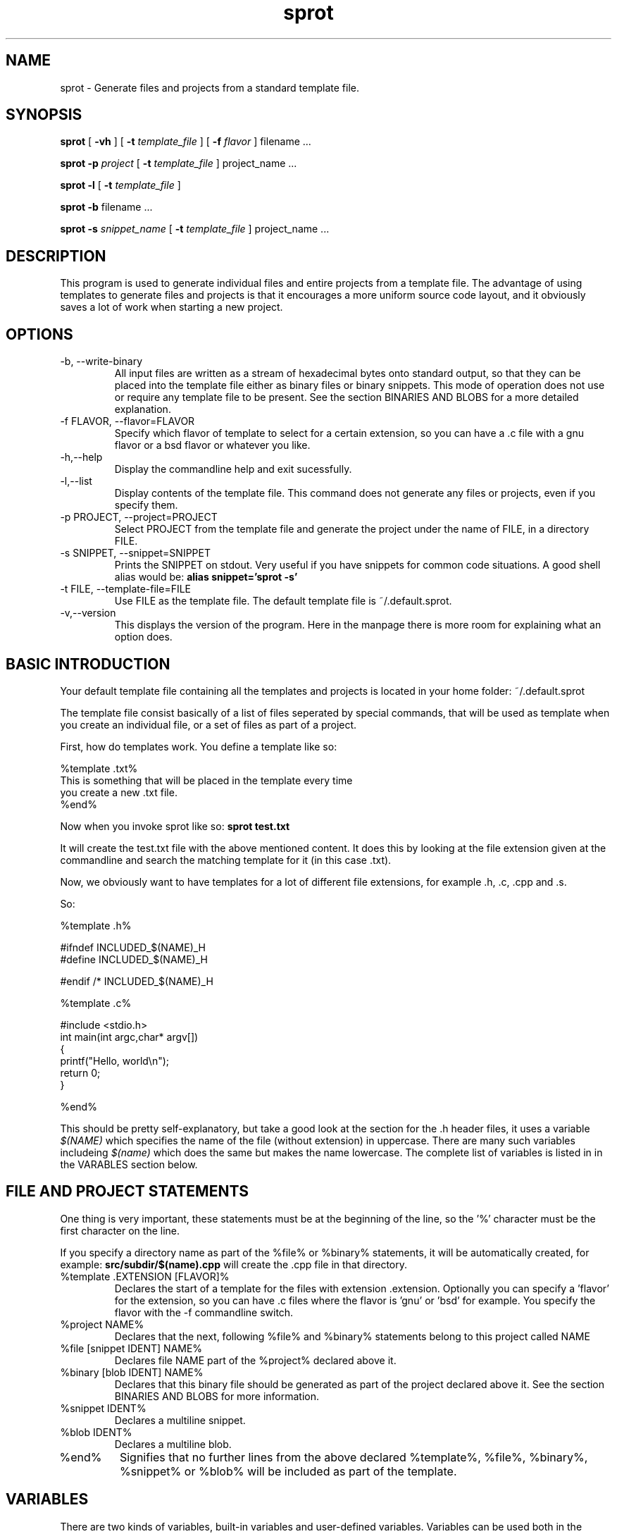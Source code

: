.TH sprot 1 "September 8, 2008"

.SH NAME
sprot \- Generate files and projects from a standard template file.

.SH SYNOPSIS
.B sprot
[
.B -vh
] [
.B -t
.I template_file
] [
.B -f
.I flavor
] filename ...
.PP 
.B sprot
.B -p
.I project
[
.B -t
.I template_file
] project_name ...
.PP 
.B sprot 
.B -l
[
.B -t
.I template_file
]
.PP 
.B sprot 
.B -b 
filename ...
.PP
.B sprot
.B -s
.I snippet_name
[
.B -t
.I template_file
] project_name ...

.SH DESCRIPTION

This program is used to generate individual files and entire projects from a template
file. The advantage of using templates to generate files and projects
is that it encourages a more uniform source code layout, and it
obviously saves a lot of work when starting a new project.

.SH OPTIONS
.TP
-b, --write-binary
All input files are written as a stream of hexadecimal bytes onto
standard output, so that they can be placed into the template file
either as binary files or binary snippets. This mode of operation does
not use or require any template file to be present. See the section BINARIES AND BLOBS for a more 
detailed explanation.
.TP
-f FLAVOR, --flavor=FLAVOR
Specify which flavor of template to select for a certain extension, so
you can have a .c file with a gnu flavor or a bsd flavor or whatever
you like.
.TP
-h,--help
Display the commandline help and exit sucessfully.
.TP
-l,--list
Display contents of the template file. This command does not generate any
files or projects, even if you specify them.
.TP
-p PROJECT, --project=PROJECT
Select PROJECT from the template file and generate the project under
the name of FILE, in a directory FILE.
.TP
-s SNIPPET, --snippet=SNIPPET
Prints the SNIPPET on stdout. Very useful if you have snippets for common
code situations. A good shell alias would be: 
.B alias snippet='sprot -s'
.TP
-t FILE, --template-file=FILE
Use FILE as the template file. The default template file is ~/.default.sprot.
.TP
-v,--version
This displays the version of the program. Here in the manpage there
is more room for explaining what an option does.

.SH BASIC INTRODUCTION
Your default template file containing all the templates and projects
is located in your home folder: ~/.default.sprot

The template file consist basically of a list of files seperated by
special commands, that will be used as template when you create an
individual file, or a set of files as part of a project.

First, how do templates work. You define a template like so:

.nf
%template .txt%
This is something that will be placed in the template every time
you create a new .txt file.
%end%
.fi

Now when you invoke sprot like so: 
.B sprot test.txt

It will create the test.txt file with the above mentioned content. It
does this by looking at the file extension given at the commandline
and search the matching template for it (in this case .txt).

Now, we obviously want to have templates for a lot of different file
extensions, for example .h, .c, .cpp and .s.

So:

.nf
%template .h%

#ifndef INCLUDED_$(NAME)_H
#define INCLUDED_$(NAME)_H

#endif /* INCLUDED_$(NAME)_H

%template .c%

#include <stdio.h>
int main(int argc,char* argv[])
{
  printf("Hello, world\\n");
  return 0;
}

%end%
.fi

This should be pretty self-explanatory, but take a good look at the
section for the .h header files, it uses a variable
.I $(NAME)
which specifies the name of the file (without extension) in
uppercase. There are many such variables includeing 
.I $(name)
which does the same but makes the name lowercase. The complete list of
variables is listed in in the VARABLES section below.

.SH FILE AND PROJECT STATEMENTS
One thing is very important, these statements must be at the beginning of the line, so
the '%' character must be the first character on the line.

If you specify a directory name as part of the %file% or %binary%
statements, it will be automatically created, for example:
.B src/subdir/$(name).cpp
will create the .cpp file in that directory.

.TP
%template .EXTENSION [FLAVOR]%
Declares the start of a template for the files with extension .extension. 
Optionally you can specify a 'flavor' for the extension,
so you can have .c files where the flavor is 'gnu' or 'bsd' for
example. You specify the flavor with the -f commandline switch.
.TP
%project NAME%
Declares that the next, following %file% and %binary% statements belong to this project called NAME
.TP
%file [snippet IDENT] NAME%
Declares file NAME part of the %project% declared above it.
.TP
%binary [blob IDENT] NAME%
Declares that this binary file should be generated as part of the
project declared above it. See the section BINARIES AND BLOBS for more information.
.TP
%snippet IDENT%
Declares a multiline snippet.
.TP
%blob IDENT%
Declares a multiline blob.
.TP
%end%
Signifies that no further lines from the above declared %template%, %file%, %binary%, %snippet% or %blob% will
be included as part of the template.

.SH VARIABLES

There are two kinds of variables, built-in variables and user-defined
variables. Variables can be used both in the %file% or %template% body
and also in the %file% and %binary% name, like so:

.nf
%project foo%
%file src/$(name).c%
/* this is file $(name).c created in year $(year) */
%end%
.fi


The following variables are built-in:
.TP
$(name)
The name of the file or project, without extension or path.
.TP
$(NAME)
The name of the file or project, transformed to uppercase.
.TP
$(day)
Current day of the month.
.TP
$(month)
Current month, as a full word ('January').
.TP
$(month_number)
The current month, as a number.
.TP
$(year)
The current year.

.PP
User variables are defined in the template file as follows:

.nf
%variable author Bert van der Weerd%
%variable email bert@superstring.nl%
%template .c%
/* Copyright $(year) $(author) <$(email)> */
%end%
.fi

Because the template file is parsed in its entirely before file
generation takes place, there is no need to define a variable before
it is used. If you specify the same variable twice, the last of the
two values is used.

.SH SNIPPETS

A snippet is a piece of code that has an identifier and that can be
viewed as a multi-line variable. It looks like this:

.nf
%snippet mysnippet%
This is just a snippet and the year is $(year).
%end%
.fi

It can be called in %file% and %template% blocks as a normal variable,
in the case of the example as
.B $(mysnippet)

Another important feature of sprot is the using a 'snippet alias' in
the definition of a %file% command.

.nf
%file snippet mysnippet test.cpp%
.fi

This will use snippet 'mysnippet' as the contents of the entire file,
with variable substitution inside that snippet carried out as
usual. Any contents of the %file% that would follow is ignored.

.SH BINARIES AND BLOBS

You can generate binary files with sprot, but there is no such thing
as variable substitution with binary files. An example:

.nf
%blob my_blob%
01 02 03 ff fd 00
%end%

%binary file.bin%
00 20 30
40 12 fe
%end%

%binary blob my_blob my_blob.bin%
.fi

This example defines one blob (my_blob) and two binary files (file.bin and my_blob.bin).
Binaries and blobs are written as a multiline sequence
of hexadecimal bytes. You can enter this sequence manually, but
usually you will generate the hexadecimal dump of an existing binary
with the command:

.nf
sprot -b MyIcon.ico > tmp
emacs ~/.default.sprot tmp
.fi

and use your editor to copy the contents of the temporary file into
the sprot template file.

As variable substitution does not work in binary files the only way to
get the contents of a blob out is to use the 'blob alias' syntax in
the %binary% command, as shown in the last line of the example
(my_blob.bin).

.SH BUGS

* If you reference a blob or snippet in a %binary% or %file% alias and
this blob or snippet does not exist, an empty file is generated and no
warning or error is given.

.SH TODO

* A numerical prefix in projects could specify passes in the code
generation stage, and a new command %zip filename.zip% could be used
to unpack larger directory structures. Combining the two features would
enable one to unpack a skeleton zipfile and put generated files into 
that tree at a later pass.

* Sets. A new thing to generate would be 'sets' of files, for example
the generation of a .h and .cpp file when creating a class skeleton. This
should be flavored as usual, to have tc/gnu/bsd type of class skeletons.

* Multiple extensions, extension aliasses. Most pressing example would be
to have .cc files as alias for .cpp templates.

